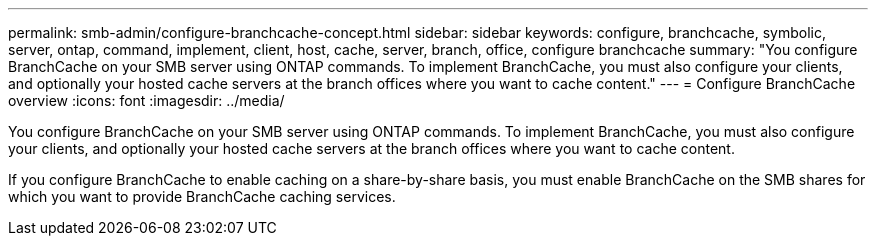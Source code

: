 ---
permalink: smb-admin/configure-branchcache-concept.html
sidebar: sidebar
keywords: configure, branchcache, symbolic, server, ontap, command, implement, client, host, cache, server, branch, office, configure branchcache
summary: "You configure BranchCache on your SMB server using ONTAP commands. To implement BranchCache, you must also configure your clients, and optionally your hosted cache servers at the branch offices where you want to cache content."
---
= Configure BranchCache overview
:icons: font
:imagesdir: ../media/

[.lead]
You configure BranchCache on your SMB server using ONTAP commands. To implement BranchCache, you must also configure your clients, and optionally your hosted cache servers at the branch offices where you want to cache content.

If you configure BranchCache to enable caching on a share-by-share basis, you must enable BranchCache on the SMB shares for which you want to provide BranchCache caching services.
